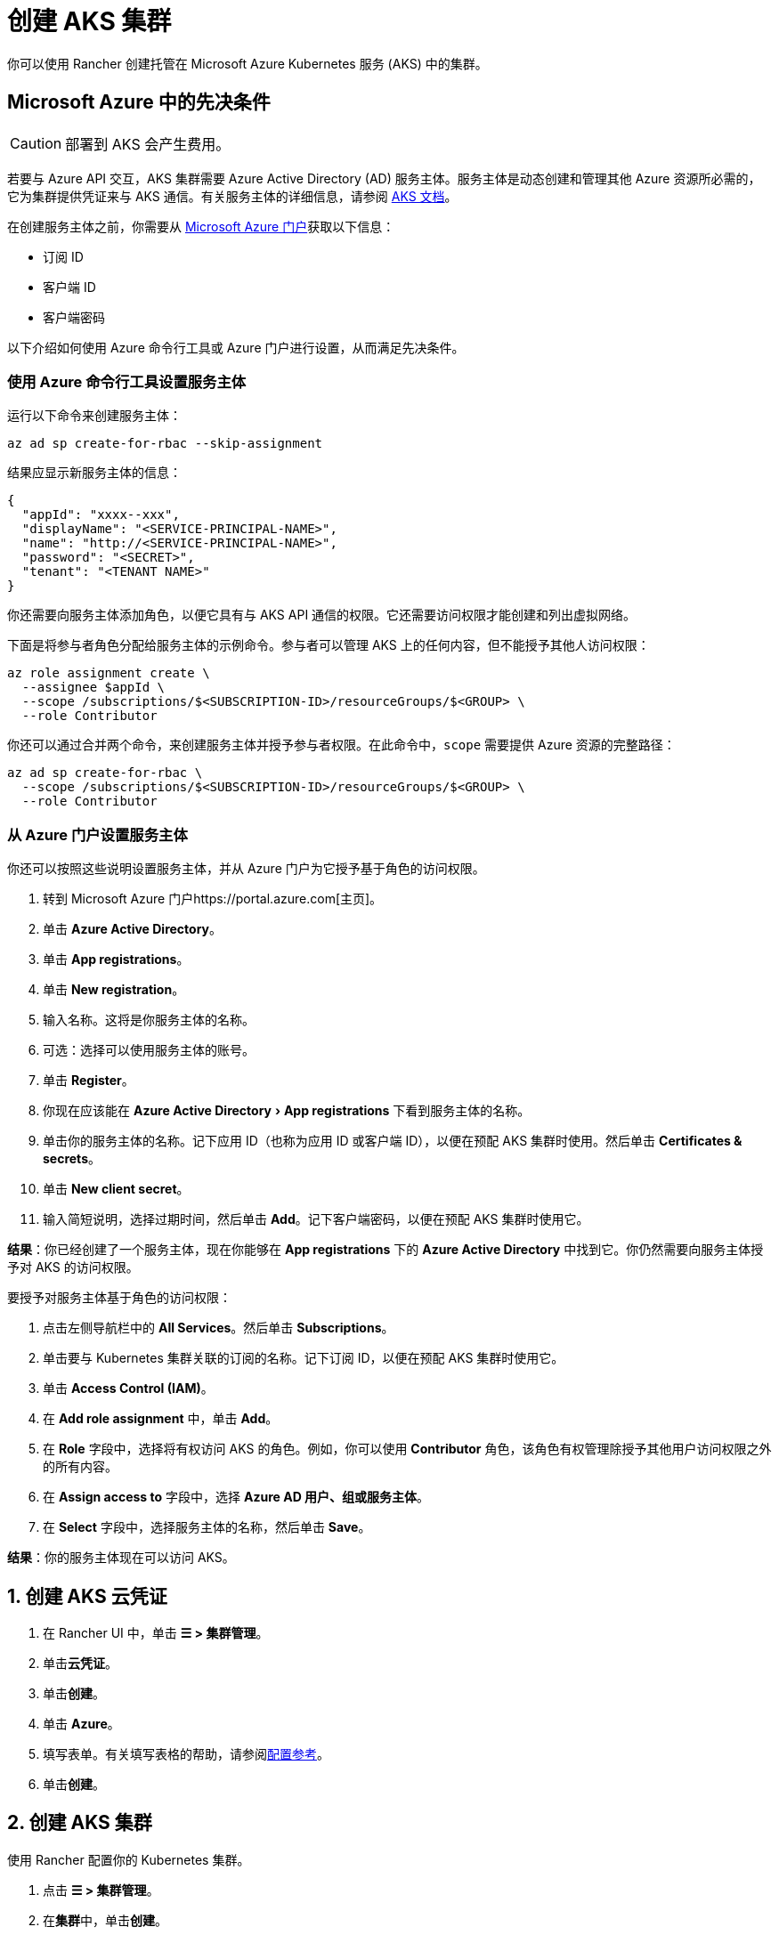 = 创建 AKS 集群
:experimental:

你可以使用 Rancher 创建托管在 Microsoft Azure Kubernetes 服务 (AKS) 中的集群。

== Microsoft Azure 中的先决条件

[CAUTION]
====

部署到 AKS 会产生费用。
====


若要与 Azure API 交互，AKS 集群需要 Azure Active Directory (AD) 服务主体。服务主体是动态创建和管理其他 Azure 资源所必需的，它为集群提供凭证来与 AKS 通信。有关服务主体的详细信息，请参阅 https://docs.microsoft.com/en-us/azure/aks/kubernetes-service-principal[AKS 文档]。

在创建服务主体之前，你需要从 https://portal.azure.com[Microsoft Azure 门户]获取以下信息：

* 订阅 ID
* 客户端 ID
* 客户端密码

以下介绍如何使用 Azure 命令行工具或 Azure 门户进行设置，从而满足先决条件。

=== 使用 Azure 命令行工具设置服务主体

运行以下命令来创建服务主体：

----
az ad sp create-for-rbac --skip-assignment
----

结果应显示新服务主体的信息：

----
{
  "appId": "xxxx--xxx",
  "displayName": "<SERVICE-PRINCIPAL-NAME>",
  "name": "http://<SERVICE-PRINCIPAL-NAME>",
  "password": "<SECRET>",
  "tenant": "<TENANT NAME>"
}
----

你还需要向服务主体添加角色，以便它具有与 AKS API 通信的权限。它还需要访问权限才能创建和列出虚拟网络。

下面是将参与者角色分配给服务主体的示例命令。参与者可以管理 AKS 上的任何内容，但不能授予其他人访问权限：

----
az role assignment create \
  --assignee $appId \
  --scope /subscriptions/$<SUBSCRIPTION-ID>/resourceGroups/$<GROUP> \
  --role Contributor
----

你还可以通过合并两个命令，来创建服务主体并授予参与者权限。在此命令中，`scope` 需要提供 Azure 资源的完整路径：

----
az ad sp create-for-rbac \
  --scope /subscriptions/$<SUBSCRIPTION-ID>/resourceGroups/$<GROUP> \
  --role Contributor
----

=== 从 Azure 门户设置服务主体

你还可以按照这些说明设置服务主体，并从 Azure 门户为它授予基于角色的访问权限。

. 转到 Microsoft Azure 门户https://portal.azure.com[主页]。
. 单击 *Azure Active Directory*。
. 单击 *App registrations*。
. 单击 *New registration*。
. 输入名称。这将是你服务主体的名称。
. 可选：选择可以使用服务主体的账号。
. 单击 *Register*。
. 你现在应该能在 menu:Azure Active Directory[App registrations] 下看到服务主体的名称。
. 单击你的服务主体的名称。记下应用 ID（也称为应用 ID 或客户端 ID），以便在预配 AKS 集群时使用。然后单击 *Certificates & secrets*。
. 单击 *New client secret*。
. 输入简短说明，选择过期时间，然后单击 *Add*。记下客户端密码，以便在预配 AKS 集群时使用它。

*结果*：你已经创建了一个服务主体，现在你能够在 *App registrations* 下的 *Azure Active Directory* 中找到它。你仍然需要向服务主体授予对 AKS 的访问权限。

要授予对服务主体基于角色的访问权限：

. 点击左侧导航栏中的 *All Services*。然后单击 *Subscriptions*。
. 单击要与 Kubernetes 集群关联的订阅的名称。记下订阅 ID，以便在预配 AKS 集群时使用它。
. 单击 *Access Control (IAM)*。
. 在 *Add role assignment* 中，单击 *Add*。
. 在 *Role* 字段中，选择将有权访问 AKS 的角色。例如，你可以使用 *Contributor* 角色，该角色有权管理除授予其他用户访问权限之外的所有内容。
. 在 *Assign access to* 字段中，选择 *Azure AD 用户、组或服务主体*。
. 在 *Select* 字段中，选择服务主体的名称，然后单击 *Save*。

*结果*：你的服务主体现在可以访问 AKS。

== 1. 创建 AKS 云凭证

. 在 Rancher UI 中，单击 *☰ > 集群管理*。
. 单击**云凭证**。
. 单击**创建**。
. 单击 *Azure*。
. 填写表单。有关填写表格的帮助，请参阅link:configuration.adoc#云凭证[配置参考]。
. 单击**创建**。

== 2. 创建 AKS 集群

使用 Rancher 配置你的 Kubernetes 集群。

. 点击 *☰ > 集群管理*。
. 在**集群**中，单击**创建**。
. 单击 *Azure AKS*。
. 填写表单。有关填写表格的帮助，请参阅xref:configuration.adoc[配置参考]。
. 单击**创建**。

*结果*：集群已创建，并处于 *Provisioning* 状态。Rancher 已在你的集群中。

当集群状态变为 *Active* 后，你可访问集群。

== RBAC

在 Rancher UI 中配置 AKS 集群时，由于 RBAC 需要启用，因此 RBAC 不可配置。

注册或导入到 Rancher 的 AKS 集群需要 RBAC。

== AKS 集群配置参考

有关如何在 Rancher UI 配置 AKS 集群的更多信息，请参阅xref:configuration.adoc[配置参考]。

== 私有集群

通常情况下，无论集群是否为私有，AKS worker 节点都不会获得公共 IP。在私有集群中，controlplane 没有公共端点。

Rancher 可以通过以下两种方式之一连接到私有 AKS 集群。

第一种方法是确保 Rancher 运行在与 AKS 节点相同的 https://docs.microsoft.com/en-us/azure/virtual-network/nat-overview[NAT] 上。

第二种方法是运行命令向 Rancher 注册集群。配置集群后，你可以在任何能连接到集群的 Kubernetes API 的地方运行显示的命令。配置启用了私有 API 端点的 AKS 集群时，此命令将显示在弹出窗口中。

[NOTE]
====

注册现有 AKS 集群时，集群可能需要一些时间（可能是数小时）才会出现在 `Cluster To register` 下拉列表中。不同区域的结果可能不同。
====


有关连接到 AKS 专用集群的详细信息，请参阅 https://docs.microsoft.com/en-us/azure/aks/private-clusters#options-for-connecting-to-the-private-cluster[AKS 文档]。

== 同步

AKS 配置者可以在 Rancher 和提供商之间同步 AKS 集群的状态。有关其工作原理的技术说明，请参阅xref:../sync-clusters.adoc[同步]。

有关配置刷新间隔的信息，请参阅xref:../gke/configuration.adoc#_配置刷新间隔[本节]。

== 以编程方式创建 AKS 集群

通过 Rancher 以编程方式部署 AKS 集群的最常见方法是使用 Rancher 2 Terraform Provider。详情请参见https://registry.terraform.io/providers/rancher/rancher2/latest/docs/resources/cluster[使用 Terraform 创建集群]。

